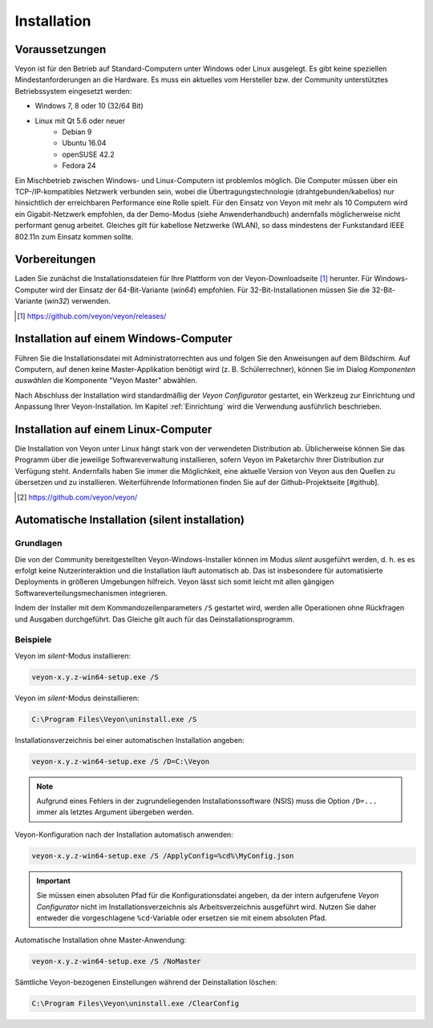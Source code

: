 .. _Installation:

Installation
============

Voraussetzungen
---------------

Veyon ist für den Betrieb auf Standard-Computern unter Windows oder Linux ausgelegt. Es gibt keine speziellen Mindestanforderungen an die Hardware. Es muss ein aktuelles vom Hersteller bzw. der Community unterstütztes Betriebssystem eingesetzt werden:

* Windows 7, 8 oder 10 (32/64 Bit)
* Linux mit Qt 5.6 oder neuer
    * Debian 9
    * Ubuntu 16.04
    * openSUSE 42.2
    * Fedora 24
  
Ein Mischbetrieb zwischen Windows- und Linux-Computern ist problemlos möglich. Die Computer müssen über ein TCP-/IP-kompatibles Netzwerk verbunden sein, wobei die Übertragungstechnologie (drahtgebunden/kabellos) nur hinsichtlich der erreichbaren Performance eine Rolle spielt. Für den Einsatz von Veyon mit mehr als 10 Computern wird ein Gigabit-Netzwerk empfohlen, da der Demo-Modus (siehe Anwenderhandbuch) andernfalls möglicherweise nicht performant genug arbeitet. Gleiches gilt für kabellose Netzwerke (WLAN), so dass mindestens der Funkstandard IEEE 802.11n zum Einsatz kommen sollte.


Vorbereitungen
--------------

Laden Sie zunächst die Installationsdateien für Ihre Plattform von der Veyon-Downloadseite [#releases]_ herunter. Für Windows-Computer wird der Einsatz der 64-Bit-Variante (`win64`) empfohlen. Für 32-Bit-Installationen müssen Sie die 32-Bit-Variante (`win32`) verwenden.

.. [#releases] https://github.com/veyon/veyon/releases/

Installation auf einem Windows-Computer
---------------------------------------

Führen Sie die Installationsdatei mit Administratorrechten aus und folgen Sie den Anweisungen auf dem Bildschirm. Auf Computern, auf denen keine Master-Applikation benötigt wird (z. B. Schülerrechner), können Sie im Dialog *Komponenten auswählen* die Komponente "Veyon Master" abwählen.

Nach Abschluss der Installation wird standardmäßig der *Veyon Configurator* gestartet, ein Werkzeug zur Einrichtung und Anpassung Ihrer Veyon-Installation. Im Kapitel :ref:`Einrichtung` wird die Verwendung ausführlich beschrieben.


Installation auf einem Linux-Computer
-------------------------------------

Die Installation von Veyon unter Linux hängt stark von der verwendeten Distribution ab. Üblicherweise können Sie das Programm über die jeweilige Softwareverwaltung installieren, sofern Veyon im Paketarchiv Ihrer Distribution zur Verfügung steht. Andernfalls haben Sie immer die Möglichkeit, eine aktuelle Version von Veyon aus den Quellen zu übersetzen und zu installieren. Weiterführende Informationen finden Sie auf der Github-Projektseite [#github].

.. [#github] https://github.com/veyon/veyon/


.. _AutoInstall:

Automatische Installation (silent installation)
------------------------------------------------

Grundlagen
++++++++++

Die von der Community bereitgestellten Veyon-Windows-Installer können im Modus *silent* ausgeführt werden, d. h. es es erfolgt keine Nutzerinteraktion und die Installation läuft automatisch ab. Das ist insbesondere für automatisierte Deployments in größeren Umgebungen hilfreich. Veyon lässt sich somit leicht mit allen gängigen Softwareverteilungsmechanismen integrieren.

Indem der Installer mit dem Kommandozeilenparameters ``/S`` gestartet wird, werden alle Operationen ohne Rückfragen und Ausgaben durchgeführt. Das Gleiche gilt auch für das Deinstallationsprogramm.

Beispiele
+++++++++

Veyon im *silent*-Modus installieren:

.. code-block:: none

	veyon-x.y.z-win64-setup.exe /S

Veyon im *silent*-Modus deinstallieren:

.. code-block:: none

	C:\Program Files\Veyon\uninstall.exe /S

Installationsverzeichnis bei einer automatischen Installation angeben:

.. code-block:: none

	veyon-x.y.z-win64-setup.exe /S /D=C:\Veyon

.. note:: Aufgrund eines Fehlers in der zugrundeliegenden Installationssoftware (NSIS) muss die Option ``/D=...`` immer als letztes Argument übergeben werden.

Veyon-Konfiguration nach der Installation automatisch anwenden:

.. code-block:: none

	veyon-x.y.z-win64-setup.exe /S /ApplyConfig=%cd%\MyConfig.json
  
.. important:: Sie müssen einen absoluten Pfad für die Konfigurationsdatei angeben, da der intern aufgerufene *Veyon Configurator* nicht im Installationsverzeichnis als Arbeitsverzeichnis ausgeführt wird. Nutzen Sie daher entweder die vorgeschlagene ``%cd``-Variable oder ersetzen sie mit einem absoluten Pfad.

Automatische Installation ohne Master-Anwendung:

.. code-block:: none

	veyon-x.y.z-win64-setup.exe /S /NoMaster

Sämtliche Veyon-bezogenen Einstellungen während der Deinstallation löschen:

.. code-block:: none

	C:\Program Files\Veyon\uninstall.exe /ClearConfig
